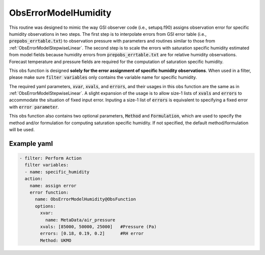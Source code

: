 .. _ObsErrorModelHumidity:

ObsErrorModelHumidity
=====================
This routine was designed to mimic the way GSI observer code (i.e., setupq.f90)
assigns observation error for specific humidity observations in two steps.
The first step is to interpolate errors from GSI error table (i.e., :code:`prepobs_errtable.txt`)
to observation pressure with parameters and routines similar to those from
:ref:`ObsErrorModelStepwiseLinear`. The second step is to scale the errors
with saturation specific humidity estimated from model fields because humidity
errors from :code:`prepobs_errtable.txt` are for relative humidity observations.
Forecast temperature and pressure fields are required for the computation of saturation
specific humidity.

This obs function is designed **solely for the error assignment of specific humidity observations**. 
When used in a filter, please make sure :code:`filter variables` only contains the
variable name for specific humidity.

The required yaml parameters, :code:`xvar`, :code:`xvals`, and :code:`errors`, 
and their usages in this obs function are the same as in :ref:`ObsErrorModelStepwiseLinear`.
A slight expansion of the usage is to allow size-1 lists of :code:`xvals` and :code:`errors` 
to accommodate the situation of fixed input error. Inputing a size-1 list of :code:`errors` 
is equivalent to specifying a fixed error with :code:`error parameter`. 

This obs function also contains two optional parameters, :code:`Method` and :code:`Formulation`,
which are used to specify the method and/or formulation for computing saturation specific humidity.
If not specified, the default method/formulation will be used.


Example yaml
------------

.. code-block:: yaml

  - filter: Perform Action
    filter variables:
    - name: specific_humidity
    action:
      name: assign error
      error function:
        name: ObsErrorModelHumidity@ObsFunction
        options:
          xvar:
            name: MetaData/air_pressure
          xvals: [85000, 50000, 25000]   #Pressure (Pa)
          errors: [0.18, 0.19, 0.2]      #RH error
          Method: UKMO
